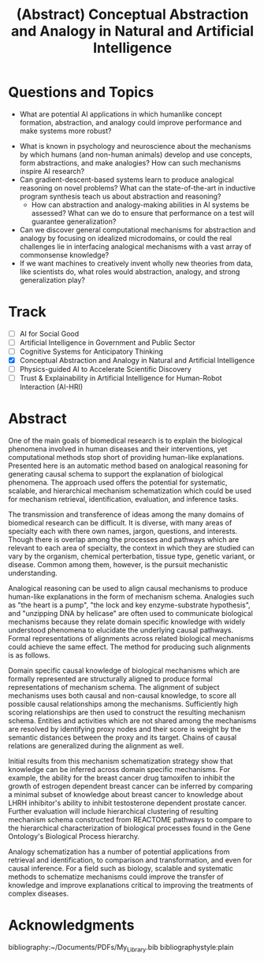 #+title: (Abstract) Conceptual Abstraction and Analogy in Natural and Artificial Intelligence
#+roam_alias: caanai20
#+LaTeX_CLASS: article
#+LaTeX_CLASS_OPTIONS: [11pt, notitlepage]
#+LaTeX_HEADER: \usepackage[utf8]{inputenc}
#+LaTeX_HEADER: \usepackage[T1]{fontenc}
# % A note on fonts: As of 2019, NIH allows Arial, Georgia, Helvetica, and Palatino Linotype. Georgia and Arial are commercial fonts so you will need to use XeLaTeX and have them installed on your machine to use them. Palatino & Helvetica are available as free LaTeX packages so select the one you want and comment out the other.
#+LaTeX_HEADER: \usepackage{palatino}
# % A little extra line spread is better for the Palatino font
#+LaTeX_HEADER: \linespread{1.05}
#+LaTeX_HEADER: \renewcommand*\familydefault{\sfdefault}

#+LaTeX_HEADER: \usepackage{amsfonts, amsmath, amsthm, amssymb}
#+LaTeX_HEADER: \usepackage{graphicx}
#+LaTeX_HEADER: \usepackage{booktabs}
#+LaTeX_HEADER: \usepackage{wrapfig}
#+LaTeX_HEADER: \usepackage[labelfont=bf]{caption}
#+LaTeX_HEADER: \usepackage[top=0.5in,bottom=0.5in,left=0.5in,right=0.5in]{geometry}
#+LaTeX_HEADER: \pagestyle{empty}
#+LaTeX_HEADER: \hyphenation{ionto-pho-re-tic iso-tro-pic fortran}
#+OPTIONS: toc:nil

* Questions and Topics
      - What are potential AI applications in which humanlike concept formation, abstraction, and analogy could improve performance and make systems more robust?
    - What is known in psychology and neuroscience about the mechanisms by which humans (and non-human animals) develop and use concepts, form abstractions, and make analogies?  How can such mechanisms inspire AI research?
    - Can gradient-descent-based systems learn to produce analogical reasoning on novel problems? What can the state-of-the-art in inductive program synthesis teach us about abstraction and reasoning?
     - How can abstraction and analogy-making abilities in AI systems be assessed?  What can we do to ensure that performance on a test will guarantee generalization?
    - Can we discover general computational mechanisms for abstraction and analogy by focusing on idealized microdomains, or could the real challenges lie in interfacing analogical mechanisms with a vast array of commonsense knowledge?
    - If we want machines to creatively invent wholly new theories from data, like scientists do, what roles would abstraction, analogy, and strong generalization play?

* Track
   - [ ] AI for Social Good
   - [ ] Artificial Intelligence in Government and Public Sector
   - [ ] Cognitive Systems for Anticipatory Thinking
   - [X] Conceptual Abstraction and Analogy in Natural and Artificial Intelligence
   - [ ] Physics-guided AI to Accelerate Scientific Discovery
   - [ ] Trust & Explainability in Artificial Intelligence for Human-Robot Interaction (AI-HRI)


   #+LATEX: \pagebreak
* Abstract

  # I present a method for inferring formerly represented pathway abstractions from sets of concrete pathways using an algorithm called Least Subsuming Subgraph (LeSS). A pathway abstraction (PA) is a schema for a set of pathways where constituent entities or activities are either left out or left unspecified. A PA may depict a submodule or subgraph in common among its subsumed concrete pathways (SCPs). Several PAs can be organized hierarchically, such as in the Gene Ontology Biological Process (GO-BP) ontology, but formal representations of these pathways depicting the structure and organization of entities and activities do not. PAs allow for modularization of known pathways, such as those in Reactome. Abstraction and modularization can assist in the transfer of knowledge from well understood pathways to new and less well understood pathways. Concrete pathway representations are often incomplete, and finding a good PA can facilitate hypothesis generation by making clear which entities or relationships need to be added, removed, or specified. In addition, pathway enrichment methods may not be able to map data to available target pathways because they either do not take into account causal directionality or require precise mappings to specific entities or activities. PAs can capture the underlying mechanism and allow for abstract matching of constituents. This method is evaluated by inferring PAs from Reactome and reclassifying the SCPs. A good PA will have lost only so much information from its SCPs as to be able to subsume all of them. The success of optimizing the PA information loss will be reflected on the recall and precision of the classification. A good PA will achieve high recall by losing information, thus subsuming more pathways, while it will achieve high precision by retaining information, thus subsuming only those pathways which actually are SCPs.
  # Biomedical research is largely focused around explaining the biological phenomena involved in human diseases and their interventions. These explanations often are in the form of biological mechanisms, a term used in more than 10% of PubMed abstracts in 2017 cite:dardenHarnessingFormalConcepts2018, which can be defined as the entities, activities, and organizational structures that produce regular changes from start to finish conditions cite:machamerThinkingMechanisms2000. Researchers often rely on analogies to explain mechanisms ("lock-and-key model of enzyme activity", "the heart is a pump", etc.) and these analogies can be helpful in forming hypotheses. It is believed that while humans frequently make low-level, within-domain analogies, they rarely make high-level or inter-domain analogies cite:gentnerComputationalModelsAnalogy2011, yet these are important when explaining mechanisms. If computational methods existed which could facilitate analogical reasoning, they would greatly improve mechanistic explanations of diseases and their interventions. Specifically, the construction of a hierarchy of mechanisms, each formally represented, which is structured so that general mechanisms are at the top and more concrete mechanisms are at the bottom, would help researchers to transition between mechanistic explanations at any level. Therefore, two broad goals are outlined in this proposal (1) to facilitate utilization of mechanistic knowledge about diseases and their interventions by constructing mechanism hierarchies built using a human-like automatic analogical reasoning strategy and (2) to promote the acquisition of causal knowledge about biomedical diseases from the biomedical literature through relation extraction which may improve (1).
   # Meanwhile, computational approaches of analogy have yet to be adopted for biological research, likely due to their reliance on hand-crafted rules cite:kuehneSEQLCategoryLearning2000 which are unsuitable to the diversity and complexity of biological areas of inquiry. However, if automatic approaches for analogy existed, they could be suitable for mechanistic inference, for which there is also very little computational infrastructure cite:dardenHarnessingFormalConcepts2018. Mechanisms are well-suited to schematization cite:craverSearchMechanismsDiscoveries2014, or abstraction, an unsolved task in computational analogy cite:gentnerComputationalModelsAnalogy2011. Automatic mechanism schematization of concrete disease mechanisms would allow researchers to construct general disease mechanism schemas which could be used to understand and translate knowledge between complex diseases.

   # Recent work by the Gene Ontology has focused on producing causal explanations of biological phenomena in the form of formal structural representations of mechanisms called Causal Activity Models (GO-CAMS) cite:thomasGeneOntologyCausal2019. These are often highly specific to a biological process and a model organism, so utilizing them for reasoning tasks outside of what they describe will require some method of generalization. Mechanism  schema have a number of purported uses including facilitating knowledge transfer, enhancing plausibility,
  # Here, I present a knowledge-driven automatic mechanism generalization method which takes specific structural representations of causal mechanisms and constructs a general structural representation of a mechanism schema which covers the specific mechanisms.
   # One of the main goals of biomedical research is to explain the biological phenomena involved in human diseases and interventions, yet computational methods stop short of providing human-like explanations. Understanding of these phenomena is often in terms of biological mechanisms which in turn are often understood in terms of analogies. Therefore the automatic generation of human-like explanations of biological phenomena will likely involve analogical reasoning. One kind of analogical reasoning, generalization, is related to an important task of reasoning about mechanisms called schematization. Mechanism schema can be used for the retrieval, mapping, adjustment, and evaluation of newly discovered and previously known mechanisms. Here, I present a method for the automatic schematization of biological mechanisms which uses both causal and non-causal knowledge about a set of structurally represented target mechanisms.
   # One of the main goals of biomedical research is to explain the biological phenomena involved in human diseases and their interventions, yet computational methods stop short of providing human-like explanations. Presented here is an automatic method based on analogical reasoning for generating causal schema to support the explanation of biological phenomena. The approach used offers the potential for systematic, scalable, and hierarchical mechanism schema construction which could be used for mechanism retrieval, identification, evaluation, and inference tasks.

   # The transmission and transference of ideas among the many domains of biomedical research can be difficult. It is diverse, with many areas of specialty each with there own names, jargon, questions, and interests. Though there is overlap among the processes and pathways which are relevant to each area of specialty, the context in which they are studied can vary by the organism, chemical perterbation, tissue type, genetic variant, or disease.

   # However, many of these specialty areas have in common the pursuit of mechanistic explanations. Often these are communicated using general analogies ("the heart is a pump", "the lock and key enzyme-substrate hypothesis", "unzipping DNA by heilcase") which can be effective both for understanding the underlying causal processes and inspiring new insights.

   # Analogies are efficient at elucidating ideas about mechanisms among researchers. This is because they can be used to relate domain specific causal processes to more widely understood causal processes. The analogies either implicitly or explicitly compare and align components of their subjects, allowing the domain specific knowledge to be abstracted away, leaving only the important causal information. These alignments can be formally represented as mechanism schema.

   # Mechanism schematization has a number of potential applications from retrieval and identification, to comparison and transformation, and even for causal inference.

   # The approach described here offers an automatic method for schematizing biological mechanisms using causal and non-causal knowledge. It is both systematic and scalable, which are necessary when dealing with the quantity and scope of available biomedical knowledge. The method takes formal representations of biological mechanisms and outputs their alignment as a formally represented mechanism schema. First, a novel algorithm for aligning and scoring chains of causal relations between sets of mechanisms is used and then the schema is constructed using sufficiently high scoring alignments. In the process of alignment, edges and nodes which are not shared are generalized by mapping to proxy edges and nodes. More distant proxy nodes are penalized in the scoring process. Then, causal distance is calculated between proxy nodes in the mechanism graphs.
   # Analogies in language usually involve implicit comparisons or alignments of their components, however automatic analogies may need to make these explicit. One of the tasks of analogies can be generalization to produce schema, which can be instantiated in multiple contexts. Analogical schematization is an appropriate strategy for biological mechanism schematization since biological mechanisms are often structurally represented and highly specific to a particular cellular process, enzymatic function, or organism. The method described here allows for mechanism schematization by aligning the mechanisms' causal pathways, scoring the alignments, then constructing a mechanism schema from abstracted components of the highly scoring alignments. To evaluate this method, these schema are compared to manually curated mechanisms.
   # Researchers in the biomedical domain often explain the biological mechanisms which underlie diseases and their interventions through the use of analogies. Presented here is an automated approach to help researchers explain biological phenomena through automatic schematization of causal mechanisms.

   # Human-like explanations are particularly important for establishing trust in predictions involved in clinical decision regarding drug interventions in cancer treatment. While AI systems provide great predictive power for scientific discovery and clinical decision making, they stop short of providing human-like explanations. Explanations for proposed cancer drugs are required to prevent off-target and adverse effects, avoid recurrence, and ensure effective treatment. Recently, there have been efforts to match FDA-approved drugs to cancer types, a process called drug-repurposing. While high-throughput assays allow for rapid testing of thousands of drugs, they are not able to predict the mechanism of action, the explanation of how the drug affects chemical pathways to restore healthy function or selectively kill tumor cells.


   One of the main goals of biomedical research is to explain the biological phenomena involved in human diseases and their interventions, yet computational methods stop short of providing human-like explanations. Presented here is an automatic method based on analogical reasoning for generating causal schema to support the explanation of biological phenomena. The approach used offers the potential for systematic, scalable, and hierarchical mechanism schematization which could be used for mechanism retrieval, identification, evaluation, and inference tasks.

   The transmission and transference of ideas among the many domains of biomedical research can be difficult. It is diverse, with many areas of specialty each with there own names, jargon, questions, and interests. Though there is overlap among the processes and pathways which are relevant to each area of specialty, the context in which they are studied can vary by the organism, chemical perterbation, tissue type, genetic variant, or disease. Common among them, however, is the pursuit mechanistic understanding.

   # Systematic and scalable automatic means of schematizing causal knowledge across the many domains of biomedical expertise could improve researcher's abilities to explain their findings in a broader context and help find new discoveries.

   Analogical reasoning can be used to align causal mechanisms to produce human-like explanations in the form of mechanism schema. Analogies such as "the heart is a pump", "the lock and key enzyme-substrate hypothesis", and "unzipping DNA by helicase" are often used to communicate biological mechanisms because they relate domain specific knowledge with widely understood phenomena to elucidate the underlying causal pathways. Formal representations of alignments across related biological mechanisms could achieve the same effect. The method for producing such alignments is as follows.

   Domain specific causal knowledge of biological mechanisms which are formally represented are structurally aligned to produce formal representations of mechanism schema. The alignment of subject mechanisms uses both causal and non-causal knowledge, to score all possible causal relationships among the mechanisms. Sufficiently high scoring relationships are then used to construct the resulting mechanism schema. Entities and activities which are not shared among the mechanisms are resolved by identifying proxy nodes and their score is weight by the semantic distances between the proxy and its target. Chains of causal relations are generalized during the alignment as well.

   Initial results from this mechanism schematization strategy show that knowledge can be inferred across domain specific mechanisms. For example, the ability for the breast cancer drug tamoxifen to inhibit the growth of estrogen dependent breast cancer can be inferred by comparing a minimal subset of knowledge about breast cancer to knowledge about LHRH inhibitor's ability to inhibit testosterone dependent prostate cancer. Further evaluation will include hierarchical clustering of resulting mechanism schema constructed from REACTOME pathways to compare to the hierarchical characterization of biological processes found in the Gene Ontology's Biological Process hierarchy.

   Analogy schematization has a number of potential applications from retrieval and identification, to comparison and transformation, and even for causal inference. For a field such as biology, scalable and systematic methods to schematize mechanisms could improve the transfer of knowledge and improve explanations critical to improving the treatments of complex diseases.

* Acknowledgments

    bibliography:~/Documents/PDFs/My_Library.bib
    bibliographystyle:plain
